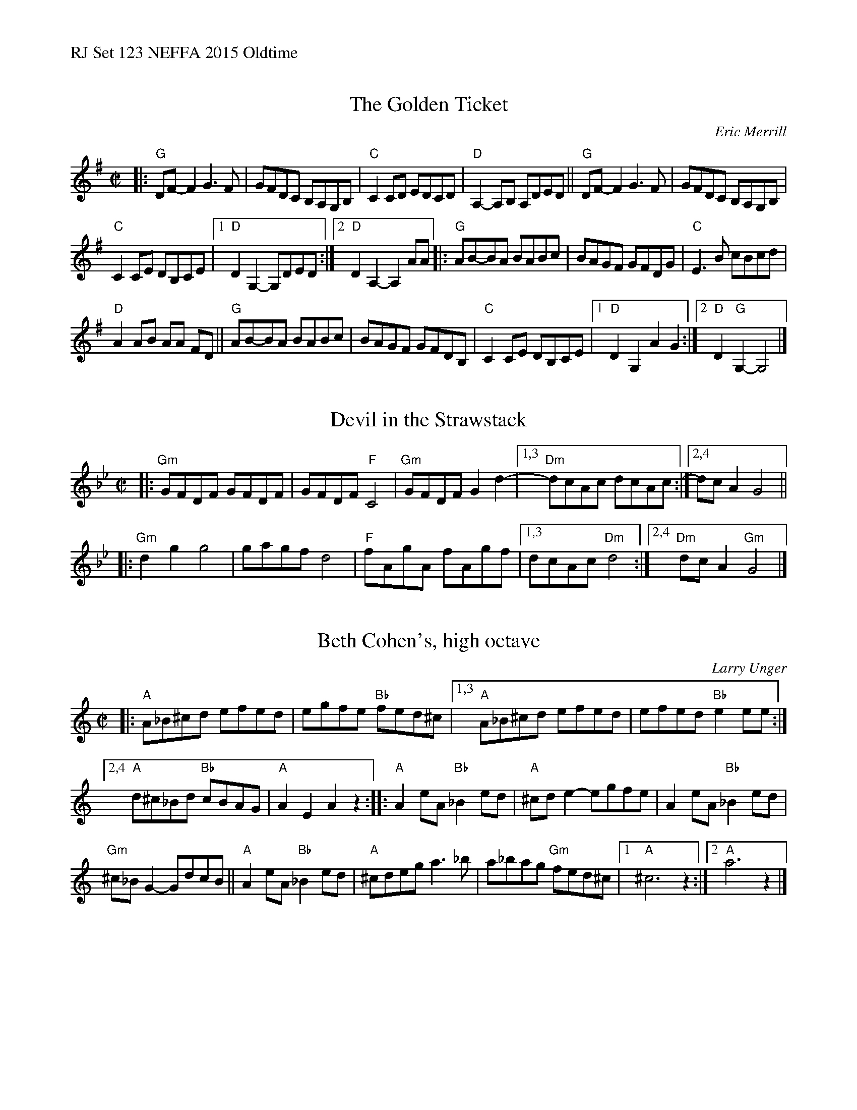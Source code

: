 %%text RJ Set 123 NEFFA 2015 Oldtime


X: 1
T: The Golden Ticket
C: Eric Merrill
M: C|
L: 1/8
R: reel
K: G
|:\
"G"DF-F2 G3F | GFDC B,A,G,B, |\
"C"C2CD EDCD | "D"A,2-A,B, A,DED ||\
"G"DF-F2 G3F | GFDC B,A,G,B, |
"C"C2CE DB,CE |[1 "D"D2G,2-G,DED :|[2 "D"D2A,2-A,2AA |:\
"G"AB-BA BABc | BAGF GFDG | "C"E3B cBcd |
"D"A2AB AA FD ||\
"G"AB-BA BABc | BAGF GFDB, | "C"C2CE DB,CE |\
[1 "D"D2G,2 A2G2 :|[2 "D"D2"G"G,2- G,4 |]


X: 2
T: Devil in the Strawstack
M: C|
L: 1/8
K: Gm
|: "Gm"GFDF GFDF | GFDF "F"C4 | "Gm"GFDF G2 d2- |[1,3 "Dm"dcAc dcAc :|[2,4 dc A2 G4 ||
|: "Gm"d2 g2 g4 | gagf d4 | "F"fAgA fAgf |[1,3 dcAc "Dm"d4 :|[2,4 "Dm"dc A2 "Gm"G4 |]


X: 3
T: Beth Cohen's, high octave
C: Larry Unger
M: C|
L: 1/8
R: reel, hora
K: Am	% or A freygish
|:\
"A"A_B^cd efed | egfe "Bb"fed^c |\
[1,3 "A"A_B^cd efed | efed "Bb"e2ee :|
[2,4 "A"d^c_Bd "Bb"cBAG | "A"A2E2 A2z2 ::\
"A"A2eA "Bb"_B2ed | "A"^cde2 -egfe |\
A2eA "Bb"_B2ed |
"Gm"^c_BG2- GdcB ||\
"A"A2eA "Bb"_B2ed | "A"^cdeg a3_b |\
a_bag "Gm"fed^c |[1 "A"^c6 z2 :|[2 "A"a6 z2 |]


X: 4
T: Beth Cohen's, low octave
C: Larry Unger
M: C|
L: 1/8
R: reel, hora
K:Am	% or A freygish
|:\
"A"A,_B,^CD EFED | EGFE "Bb"FED^C |\
[1,3 "A"A,_B,^CD EFED | EFED "Bb"E2EE :|
[2,4 "A"D^C_B,D "Bb"CB,A,G, | "A"A,2 G,2 A,2 z2 ::\
"A"A,2EA, "Bb"_B,2ED | "A"^CDE2 -EGFE |\
A,2EA, "Bb"_B,2ED |
"Gm"^C_B, G,2-G,DCB, ||\
"A"A,2EA, "Bb"_B,2ED | "A"^CDEG A3_B |\
A_BAG "Gm"FED^C |[1 "A"^C6 z2 :|[2 "A"A6 z2 |]

